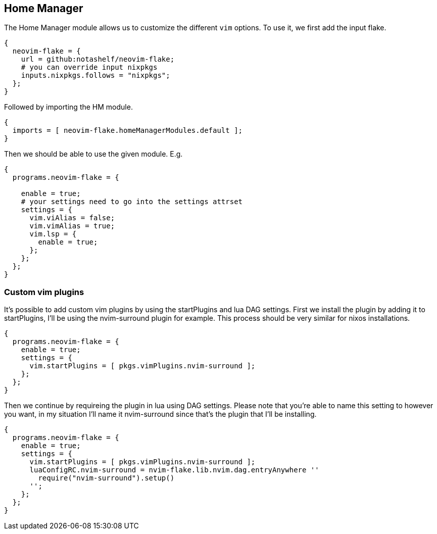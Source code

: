 [[ch-hm-module]]
== Home Manager

The Home Manager module allows us to customize the different `vim` options. To use it, we first add the input flake.

[source,nix]
----
{
  neovim-flake = {
    url = github:notashelf/neovim-flake;
    # you can override input nixpkgs
    inputs.nixpkgs.follows = "nixpkgs";
  };
}
----

Followed by importing the HM module.

[source,nix]
----
{
  imports = [ neovim-flake.homeManagerModules.default ];
}
----

Then we should be able to use the given module. E.g.

[source,nix]
----
{
  programs.neovim-flake = {

    enable = true;
    # your settings need to go into the settings attrset
    settings = {
      vim.viAlias = false;
      vim.vimAlias = true;
      vim.lsp = {
        enable = true;
      };
    };
  };
}
----

=== Custom vim plugins

It's possible to add custom vim plugins by using the startPlugins and lua DAG settings. First we install the plugin by adding it to startPlugins, I'll be using the nvim-surround plugin for example. This process should be very similar for nixos installations.

[source,nix]
----
{
  programs.neovim-flake = {
    enable = true;
    settings = {
      vim.startPlugins = [ pkgs.vimPlugins.nvim-surround ];
    };
  };
}
----

Then we continue by requireing the plugin in lua using DAG settings. Please note that you're able to name this setting to however you want, in my situation I'll name it nvim-surround since that's the plugin that I'll be installing.

[source,nix]
----
{
  programs.neovim-flake = {
    enable = true;
    settings = {
      vim.startPlugins = [ pkgs.vimPlugins.nvim-surround ];
      luaConfigRC.nvim-surround = nvim-flake.lib.nvim.dag.entryAnywhere ''
        require("nvim-surround").setup()
      '';
    };
  };
}
----